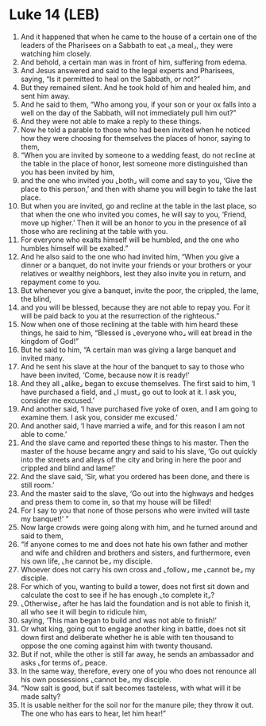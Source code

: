 * Luke 14 (LEB)
:PROPERTIES:
:ID: LEB/42-LUK14
:END:

1. And it happened that when he came to the house of a certain one of the leaders of the Pharisees on a Sabbath to eat ⌞a meal⌟, they were watching him closely.
2. And behold, a certain man was in front of him, suffering from edema.
3. And Jesus answered and said to the legal experts and Pharisees, saying, “Is it permitted to heal on the Sabbath, or not?”
4. But they remained silent. And he took hold of him and healed him, and sent him away.
5. And he said to them, “Who among you, if your son or your ox falls into a well on the day of the Sabbath, will not immediately pull him out?”
6. And they were not able to make a reply to these things.
7. Now he told a parable to those who had been invited when he noticed how they were choosing for themselves the places of honor, saying to them,
8. “When you are invited by someone to a wedding feast, do not recline at the table in the place of honor, lest someone more distinguished than you has been invited by him,
9. and the one who invited you ⌞both⌟ will come and say to you, ‘Give the place to this person,’ and then with shame you will begin to take the last place.
10. But when you are invited, go and recline at the table in the last place, so that when the one who invited you comes, he will say to you, ‘Friend, move up higher.’ Then it will be an honor to you in the presence of all those who are reclining at the table with you.
11. For everyone who exalts himself will be humbled, and the one who humbles himself will be exalted.”
12. And he also said to the one who had invited him, “When you give a dinner or a banquet, do not invite your friends or your brothers or your relatives or wealthy neighbors, lest they also invite you in return, and repayment come to you.
13. But whenever you give a banquet, invite the poor, the crippled, the lame, the blind,
14. and you will be blessed, because they are not able to repay you. For it will be paid back to you at the resurrection of the righteous.”
15. Now when one of those reclining at the table with him heard these things, he said to him, “Blessed is ⌞everyone who⌟ will eat bread in the kingdom of God!”
16. But he said to him, “A certain man was giving a large banquet and invited many.
17. And he sent his slave at the hour of the banquet to say to those who have been invited, ‘Come, because now it is ready!’
18. And they all ⌞alike⌟ began to excuse themselves. The first said to him, ‘I have purchased a field, and ⌞I must⌟ go out to look at it. I ask you, consider me excused.’
19. And another said, ‘I have purchased five yoke of oxen, and I am going to examine them. I ask you, consider me excused.’
20. And another said, ‘I have married a wife, and for this reason I am not able to come.’
21. And the slave came and reported these things to his master. Then the master of the house became angry and said to his slave, ‘Go out quickly into the streets and alleys of the city and bring in here the poor and crippled and blind and lame!’
22. And the slave said, ‘Sir, what you ordered has been done, and there is still room.’
23. And the master said to the slave, ‘Go out into the highways and hedges and press them to come in, so that my house will be filled!
24. For I say to you that none of those persons who were invited will taste my banquet!’ ”
25. Now large crowds were going along with him, and he turned around and said to them,
26. “If anyone comes to me and does not hate his own father and mother and wife and children and brothers and sisters, and furthermore, even his own life, ⌞he cannot be⌟ my disciple.
27. Whoever does not carry his own cross and ⌞follow⌟ me ⌞cannot be⌟ my disciple.
28. For which of you, wanting to build a tower, does not first sit down and calculate the cost to see if he has enough ⌞to complete it⌟?
29. ⌞Otherwise⌟ after he has laid the foundation and is not able to finish it, all who see it will begin to ridicule him,
30. saying, ‘This man began to build and was not able to finish!’
31. Or what king, going out to engage another king in battle, does not sit down first and deliberate whether he is able with ten thousand to oppose the one coming against him with twenty thousand.
32. But if not, while the other is still far away, he sends an ambassador and asks ⌞for terms of⌟ peace.
33. In the same way, therefore, every one of you who does not renounce all his own possessions ⌞cannot be⌟ my disciple.
34. “Now salt is good, but if salt becomes tasteless, with what will it be made salty?
35. It is usable neither for the soil nor for the manure pile; they throw it out. The one who has ears to hear, let him hear!”
